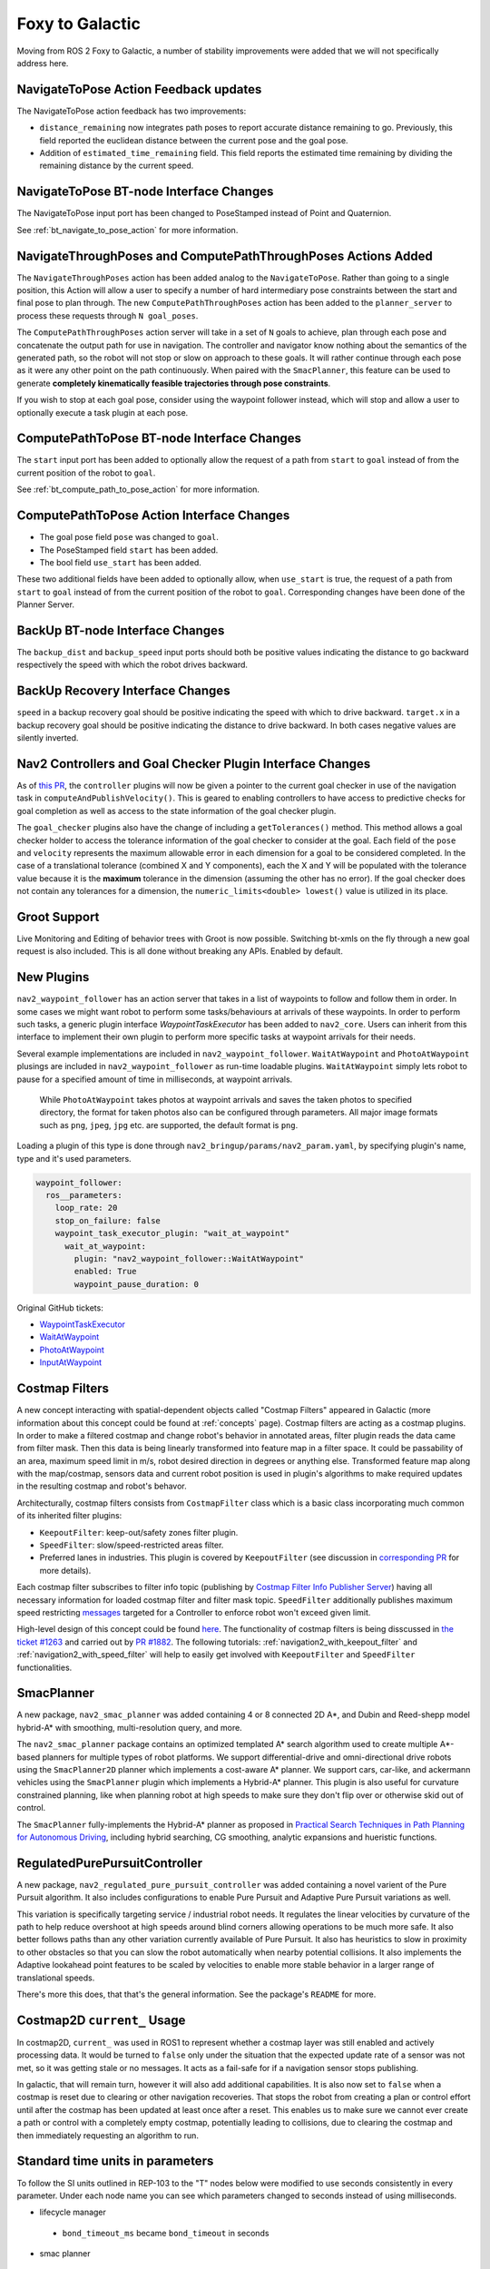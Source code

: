 .. _foxy_migration:

Foxy to Galactic
################

Moving from ROS 2 Foxy to Galactic, a number of stability improvements were added that we will not specifically address here.

NavigateToPose Action Feedback updates
****************************************

The NavigateToPose action feedback has two improvements:

- ``distance_remaining`` now integrates path poses to report accurate distance remaining to go. Previously, this field reported the euclidean distance between the current pose and the goal pose.
- Addition of ``estimated_time_remaining`` field. This field reports the estimated time remaining by dividing the remaining distance by the current speed.

NavigateToPose BT-node Interface Changes
****************************************

The NavigateToPose input port has been changed to PoseStamped instead of Point and Quaternion.

See :ref:`bt_navigate_to_pose_action` for more information.


NavigateThroughPoses and ComputePathThroughPoses Actions Added
**************************************************************

The ``NavigateThroughPoses`` action has been added analog to the ``NavigateToPose``. Rather than going to a single position, this Action will allow a user to specify a number of hard intermediary pose constraints between the start and final pose to plan through. The new ``ComputePathThroughPoses`` action has been added to the ``planner_server`` to process these requests through ``N goal_poses``.

The ``ComputePathThroughPoses`` action server will take in a set of ``N`` goals to achieve, plan through each pose and concatenate the output path for use in navigation. The controller and navigator know nothing about the semantics of the generated path, so the robot will not stop or slow on approach to these goals. It will rather continue through each pose as it were any other point on the path continuously. When paired with the ``SmacPlanner``, this feature can be used to generate **completely kinematically feasible trajectories through pose constraints**. 

If you wish to stop at each goal pose, consider using the waypoint follower instead, which will stop and allow a user to optionally execute a task plugin at each pose. 

ComputePathToPose BT-node Interface Changes
*******************************************

The ``start`` input port has been added to optionally allow the request of a path from ``start`` to ``goal``  instead of from the current position of the robot to ``goal``.

See :ref:`bt_compute_path_to_pose_action` for more information.

ComputePathToPose Action Interface Changes
*******************************************

- The goal pose field ``pose`` was changed to ``goal``.
- The PoseStamped field ``start`` has been added.
- The bool field ``use_start`` has been added.
These two additional fields have been added to optionally allow, when ``use_start`` is true, the request of a path from ``start`` to ``goal`` instead of from the current position of the robot to ``goal``. Corresponding changes have been done of the Planner Server.

BackUp BT-node Interface Changes
********************************

The ``backup_dist`` and ``backup_speed`` input ports should both be positive values indicating the distance to go backward respectively the speed with which the robot drives backward.

BackUp Recovery Interface Changes
*********************************

``speed`` in a backup recovery goal should be positive indicating the speed with which to drive backward.
``target.x`` in a backup recovery goal should be positive indicating the distance to drive backward.
In both cases negative values are silently inverted.

Nav2 Controllers and Goal Checker Plugin Interface Changes
**********************************************************

As of `this PR <https://github.com/ros-planning/navigation2/pull/2247>`_, the ``controller`` plugins will now be given a pointer to the current goal checker in use of the navigation task in ``computeAndPublishVelocity()``. This is geared to enabling controllers to have access to predictive checks for goal completion as well as access to the state information of the goal checker plugin.

The ``goal_checker`` plugins also have the change of including a ``getTolerances()`` method. This method allows a goal checker holder to access the tolerance information of the goal checker to consider at the goal. Each field of the ``pose`` and ``velocity`` represents the maximum allowable error in each dimension for a goal to be considered completed. In the case of a translational tolerance (combined X and Y components), each the X and Y will be populated with the tolerance value because it is the **maximum** tolerance in the dimension (assuming the other has no error). If the goal checker does not contain any tolerances for a dimension, the ``numeric_limits<double> lowest()`` value is utilized in its place.

Groot Support
*************

Live Monitoring and Editing of behavior trees with Groot is now possible.
Switching bt-xmls on the fly through a new goal request is also included.
This is all done without breaking any APIs.
Enabled by default.

New Plugins
***********

``nav2_waypoint_follower`` has an action server that takes in a list of waypoints to follow and follow them in order. In some cases we might want robot to 
perform some tasks/behaviours at arrivals of these waypoints. In order to perform such tasks, a generic plugin interface `WaypointTaskExecutor` has been added to ``nav2_core``.
Users can inherit from this interface to implement their own plugin to perform more specific tasks at waypoint arrivals for their needs. 

Several example implementations are included in ``nav2_waypoint_follower``. ``WaitAtWaypoint`` and ``PhotoAtWaypoint`` plusings are included in 
``nav2_waypoint_follower`` as run-time loadable plugins. ``WaitAtWaypoint`` simply lets robot to pause for a specified amount of time in milliseconds, at waypoint arrivals.
 While ``PhotoAtWaypoint`` takes photos at waypoint arrivals and saves the taken photos to specified directory, the format for taken photos also can be configured through parameters.
 All major image formats such as ``png``, ``jpeg``, ``jpg`` etc. are supported, the default format is ``png``.

Loading a plugin of this type is done through ``nav2_bringup/params/nav2_param.yaml``, by specifying plugin's name, type and it's used parameters. 

.. code-block:: yaml

    waypoint_follower:
      ros__parameters:
        loop_rate: 20
        stop_on_failure: false
        waypoint_task_executor_plugin: "wait_at_waypoint"
          wait_at_waypoint:
            plugin: "nav2_waypoint_follower::WaitAtWaypoint"
            enabled: True
            waypoint_pause_duration: 0

Original GitHub tickets:

- `WaypointTaskExecutor <https://github.com/ros-planning/navigation2/pull/1993>`_
- `WaitAtWaypoint <https://github.com/ros-planning/navigation2/pull/1993>`_
- `PhotoAtWaypoint <https://github.com/ros-planning/navigation2/pull/2041>`_
- `InputAtWaypoint <https://github.com/ros-planning/navigation2/pull/2049>`_

Costmap Filters
***************

A new concept interacting with spatial-dependent objects called "Costmap Filters" appeared in Galactic (more information about this concept could be found at :ref:`concepts` page). Costmap filters are acting as a costmap plugins. In order to make a filtered costmap and change robot's behavior in annotated areas, filter plugin reads the data came from filter mask. Then this data is being linearly transformed into feature map in a filter space. It could be passability of an area, maximum speed limit in m/s, robot desired direction in degrees or anything else. Transformed feature map along with the map/costmap, sensors data and current robot position is used in plugin's algorithms to make required updates in the resulting costmap and robot's behavor.

Architecturally, costmap filters consists from ``CostmapFilter`` class which is a basic class incorporating much common of its inherited filter plugins:

- ``KeepoutFilter``: keep-out/safety zones filter plugin.
- ``SpeedFilter``: slow/speed-restricted areas filter.
- Preferred lanes in industries. This plugin is covered by ``KeepoutFilter`` (see discussion in `corresponding PR <https://github.com/ros-planning/navigation2/issues/1522>`_ for more details).

Each costmap filter subscribes to filter info topic (publishing by `Costmap Filter Info Publisher Server <https://github.com/ros-planning/navigation2/tree/main/nav2_map_server/src/costmap_filter_info>`_) having all necessary information for loaded costmap filter and filter mask topic.
``SpeedFilter`` additionally publishes maximum speed restricting `messages <https://github.com/ros-planning/navigation2/blob/main/nav2_msgs/msg/SpeedLimit.msg>`_ targeted for a Controller to enforce robot won't exceed given limit.

High-level design of this concept could be found `here <https://github.com/ros-planning/navigation2/tree/main/doc/design/CostmapFilters_design.pdf>`_. The functionality of costmap filters is being disscussed in `the ticket #1263 <https://github.com/ros-planning/navigation2/issues/1263>`_ and carried out by `PR #1882 <https://github.com/ros-planning/navigation2/pull/1882>`_. The following tutorials: :ref:`navigation2_with_keepout_filter` and :ref:`navigation2_with_speed_filter` will help to easily get involved with ``KeepoutFilter`` and ``SpeedFilter`` functionalities.

SmacPlanner
***********

A new package, ``nav2_smac_planner`` was added containing 4 or 8 connected 2D A*, and Dubin and Reed-shepp model hybrid-A* with smoothing, multi-resolution query, and more.

The ``nav2_smac_planner`` package contains an optimized templated A* search algorithm used to create multiple A*-based planners for multiple types of robot platforms. We support differential-drive and omni-directional drive robots using the ``SmacPlanner2D`` planner which implements a cost-aware A* planner. We support cars, car-like, and ackermann vehicles using the ``SmacPlanner`` plugin which implements a Hybrid-A* planner. This plugin is also useful for curvature constrained planning, like when planning robot at high speeds to make sure they don't flip over or otherwise skid out of control.

The ``SmacPlanner`` fully-implements the Hybrid-A* planner as proposed in `Practical Search Techniques in Path Planning for Autonomous Driving <https://ai.stanford.edu/~ddolgov/papers/dolgov_gpp_stair08.pdf>`_, including hybrid searching, CG smoothing, analytic expansions and hueristic functions.

RegulatedPurePursuitController
******************************

A new package, ``nav2_regulated_pure_pursuit_controller`` was added containing a novel varient of the Pure Pursuit algorithm.
It also includes configurations to enable Pure Pursuit and Adaptive Pure Pursuit variations as well.

This variation is specifically targeting service / industrial robot needs.
It regulates the linear velocities by curvature of the path to help reduce overshoot at high speeds around blind corners allowing operations to be much more safe.
It also better follows paths than any other variation currently available of Pure Pursuit.
It also has heuristics to slow in proximity to other obstacles so that you can slow the robot automatically when nearby potential collisions.
It also implements the Adaptive lookahead point features to be scaled by velocities to enable more stable behavior in a larger range of translational speeds.

There's more this does, that that's the general information. See the package's ``README`` for more.

Costmap2D ``current_`` Usage
****************************

In costmap2D, ``current_`` was used in ROS1 to represent whether a costmap layer was still enabled and actively processing data. It would be turned to ``false`` only under the situation that the expected update rate of a sensor was not met, so it was getting stale or no messages. It acts as a fail-safe for if a navigation sensor stops publishing.

In galactic, that will remain turn, however it will also add additional capabilities. It is also now set to ``false`` when a costmap is reset due to clearing or other navigation recoveries. That stops the robot from creating a plan or control effort until after the costmap has been updated at least once after a reset. This enables us to make sure we cannot ever create a path or control with a completely empty costmap, potentially leading to collisions, due to clearing the costmap and then immediately requesting an algorithm to run.

Standard time units in parameters
*********************************
To follow the SI units outlined in REP-103 to the "T" nodes below were modified to use seconds consistently in every parameter. Under each node name you can see which parameters changed to seconds instead of using milliseconds.

- lifecycle manager 
 - ``bond_timeout_ms`` became ``bond_timeout`` in seconds
- smac planner
 - ``max_planning_time_ms`` became ``max_planning_time`` in seconds
- map saver
 - ``save_map_timeout`` in seconds

Ray Tracing Parameters
**********************
Raytracing functionality was modified to include a minimum range parameter from which ray tracing starts to clear obstacles to avoid incorrectly clearing obstacles too close to the robot. This issue was mentioned in `ROS Answers <https://answers.ros.org/question/355150/obstacles-in-sensor-deadzone/>`_. An existing parameter ``raytrace_range`` was renamed to ``raytrace_max_range`` to reflect the functionality it affects. The renamed parameters and the plugins that they belong to are mentioned below. The changes were introduced in this `pull request <https://github.com/ros-planning/navigation2/pull/2126>`_.

- obstacle_layer plugin
 - ``raytrace_min_range`` controls the minimum range from which ray tracing clears obstacles from the costmap
 - ``raytrace_max_range`` controls the maximum range to which ray tracing clears obstacles from the costmap
- voxel_layer plugin
 - ``raytrace_min_range`` controls the minimum range from which ray tracing clears obstacles from the costmap
 - ``raytrace_max_range`` controls the maximum range to which ray tracing clears obstacles from the costmap

Obstacle Marking Parameters
***************************
Obstacle marking was modified to include a minimum range parameter from which obstacles are marked on the costmap to prevent addition of obstacles in the costmap due to noisy and incorrect measurements. This modification is related to the change with the raytracing parameters. The renamed parameters, newly added parameters and the plugins they belong to are given below.

- obstacle_layer plugin
 - ``obstacle_min_range`` controls the minimum range from which obstacle are marked on the costmap
 - ``obstacle_max_range`` controls the maximum range to which obstacles are marked on the costmap
- voxel_layer plugin
 - ``obstacle_min_range`` controls the minimum range from which obstacle are marked on the costmap
 - ``obstacle_max_range`` controls the maximum range to which obstacles are marked on the costmap

Recovery Action Changes
***********************
The recovery actions, ``Spin`` and ``BackUp`` were modified to correctly return ``FAILURE`` if the recovery action is aborted due to a potential collision. Previously, these actions incorrectly always returned ``SUCCESS``. Changes to this resulted in downstream action clients, such as the default behavior tree. The changes were introduced in this `pull request <https://github.com/ros-planning/navigation2/pull/1855>`_.

Default Behavior Tree Changes
*****************************
The default behavior tree (BT) ``navigate_w_replanning_and_recovery.xml`` has been updated to allow for replanning in between recoveries. The changes were introduced in this `pull request <https://github.com/ros-planning/navigation2/pull/1855>`_. Additionally, an alternative BT ``navigate_w_replanning_and_round_robin_recovery.xml`` was removed due to similarity with the updated default BT.

NavFn Planner Parameters
************************
The NavFn Planner has now its 3 parameters reconfigurable at runtime (``tolerance``, ``use_astar`` and ``allow_unknown``). The changes were introduced in this `pull request <https://github.com/ros-planning/navigation2/pull/2181>`_.

New ClearCostmapExceptRegion and ClearCostmapAroundRobot BT-nodes
*****************************************************************
The ClearEntireCostmap action node was already implemented but the ClearCostmapExceptRegion and ClearCostmapAroundRobot BT nodes calling the sister services ``(local_or_global)_costmap/clear_except_(local_or_global)_costmap`` and ``clear_around_(local_or_global)_costmap`` of Costmap 2D were missing, they are now implemented in a similar way. They both expose a ``reset_distance`` input port. See :ref:`bt_clear_costmap_except_region_action` and :ref:`bt_clear_entire_costmap_around_robot_action` for more.  The changes were introduced in this `pull request <https://github.com/ros-planning/navigation2/pull/2204>`_.

New Behavior Tree Nodes
***********************
A new behavior tree node was added and dynamically loadable at run-time using behavior tree cpp v3.
See ``nav2_behavior_tree`` for a full listing, or :ref:`plugins` for the current list of behavior tree plugins and their descriptions.
These plugins are set as default in the ``nav2_bt_navigator`` but may be overridden by the ``bt_plugins`` parameter to include your specific plugins.

Original GitHub tickets:

- `SingleTrigger <https://github.com/ros-planning/navigation2/pull/2236>`_
- `PlannerSelector <https://github.com/ros-planning/navigation2/pull/2249>`_
- `ControllerSelector <https://github.com/ros-planning/navigation2/pull/2266>`_
- `NavigateThroughPoses <https://github.com/ros-planning/navigation2/pull/2271>`_
- `RemovePassedGoals <https://github.com/ros-planning/navigation2/pull/2271>`_
- `ComputePathThroughPoses <https://github.com/ros-planning/navigation2/pull/2271>`_

sensor_msgs/PointCloud to sensor_msgs/PointCloud2 Change
********************************************************
Due to deprecation of `sensor_msgs/PointCloud <https://docs.ros2.org/foxy/api/sensor_msgs/msg/PointCloud.html>`_ the topics which were publishing sensor_msgs/PointCloud are converted to sensor_msgs/PointCloud2. The details on these topics and their respective information are listed below.

- ``clearing_endpoints`` topic in ``voxel_layer`` plugin of ``nav2_costmap_2d`` package
- ``voxel_marked_cloud`` and ``voxel_unknown_cloud`` topic in ``costmap_2d_cloud`` node of ``nav2_costmap_2d`` package
- ``cost_cloud`` topic of ``publisher.cpp`` of ``dwb_core`` package.

These changes were introduced inthis `pull request <https://github.com/ros-planning/navigation2/pull/2263>`_.

